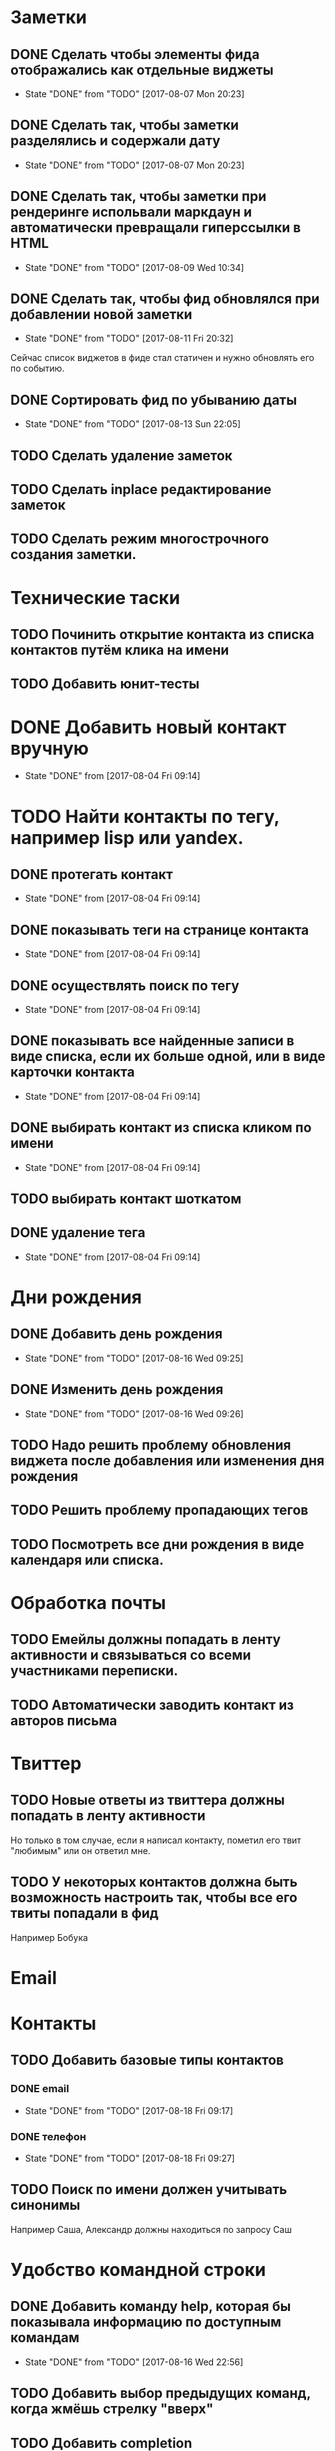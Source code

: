 * Заметки
** DONE Сделать чтобы элементы фида отображались как отдельные виджеты
- State "DONE"       from "TODO"       [2017-08-07 Mon 20:23]
** DONE Сделать так, чтобы заметки разделялись и содержали дату
- State "DONE"       from "TODO"       [2017-08-07 Mon 20:23]
** DONE Сделать так, чтобы заметки при рендеринге испольвали маркдаун и автоматически превращали гиперссылки в HTML
- State "DONE"       from "TODO"       [2017-08-09 Wed 10:34]

** DONE Сделать так, чтобы фид обновлялся при добавлении новой заметки
- State "DONE"       from "TODO"       [2017-08-11 Fri 20:32]
Сейчас список виджетов в фиде стал статичен и нужно обновлять его по событию.

** DONE Сортировать фид по убыванию даты
- State "DONE"       from "TODO"       [2017-08-13 Sun 22:05]
** TODO Сделать удаление заметок
** TODO Сделать inplace редактирование заметок
** TODO Сделать режим многострочного создания заметки.
* Технические таски
** TODO Починить открытие контакта из списка контактов путём клика на имени
** TODO Добавить юнит-тесты
* DONE Добавить новый контакт вручную
- State "DONE"       from              [2017-08-04 Fri 09:14]
* TODO Найти контакты по тегу, например lisp или yandex.
** DONE протегать контакт
- State "DONE"       from              [2017-08-04 Fri 09:14]
** DONE показывать теги на странице контакта
- State "DONE"       from              [2017-08-04 Fri 09:14]
** DONE осуществлять поиск по тегу
- State "DONE"       from              [2017-08-04 Fri 09:14]
** DONE показывать все найденные записи в виде списка, если их больше одной, или в виде карточки контакта
- State "DONE"       from              [2017-08-04 Fri 09:14]
** DONE выбирать контакт из списка кликом по имени
- State "DONE"       from              [2017-08-04 Fri 09:14]
** TODO выбирать контакт шоткатом
** DONE удаление тега
- State "DONE"       from              [2017-08-04 Fri 09:14]


* Дни рождения
** DONE Добавить день рождения
- State "DONE"       from "TODO"       [2017-08-16 Wed 09:25]
** DONE Изменить день рождения
- State "DONE"       from "TODO"       [2017-08-16 Wed 09:26]
** TODO Надо решить проблему обновления виджета после добавления или изменения дня рождения
** TODO Решить проблему пропадающих тегов
** TODO Посмотреть все дни рождения в виде календаря или списка.
* Обработка почты
** TODO Емейлы должны попадать в ленту активности и связываться со всеми участниками переписки.
** TODO Автоматически заводить контакт из авторов письма
* Твиттер
** TODO Новые ответы из твиттера должны попадать в ленту активности
Но только в том случае, если я написал контакту, пометил его твит
"любимым" или он ответил мне.
** TODO У некоторых контактов должна быть возможность настроить так, чтобы все его твиты попадали в фид
Например Бобука
* Email
* Контакты
** TODO Добавить базовые типы контактов
*** DONE email
- State "DONE"       from "TODO"       [2017-08-18 Fri 09:17]
*** DONE телефон
- State "DONE"       from "TODO"       [2017-08-18 Fri 09:27]
** TODO Поиск по имени должен учитывать синонимы
Например Саша, Александр должны находиться по запросу Саш
* Удобство командной строки
** DONE Добавить команду help, которая бы показывала информацию по доступным командам
- State "DONE"       from "TODO"       [2017-08-16 Wed 22:56]
** TODO Добавить выбор предыдущих команд, когда жмёшь стрелку "вверх"
** TODO Добавить completion
** TODO Поиск по истории при Ctrl-R
** TODO Динамический плейсхолдер с подсказками, изменяющийся в зависимости от текущего состояния
* Теги
** DONE Сортировать теги в списке
- State "DONE"       from "TODO"       [2017-08-18 Fri 20:47]
** DONE При добавлении первого тега он не появляется в карточке контакта
- State "DONE"       from "TODO"       [2017-09-08 Fri 21:14]
* Интерфейс
** TODO Сделать красную перду для сообщения об ошибках
** TODO Добавить историю виджетов, чтобы можно было переключаться на предыдущий виджет
** DONE Как-то выбирать порядок в котором идут группы фактов в карточке человека
- State "DONE"       from "TODO"       [2017-08-18 Fri 21:13]
** DONE Как-то выбирать какие факты показывать в списке контактов а какие нет
- State "DONE"       from "TODO"       [2017-08-18 Fri 21:24]

